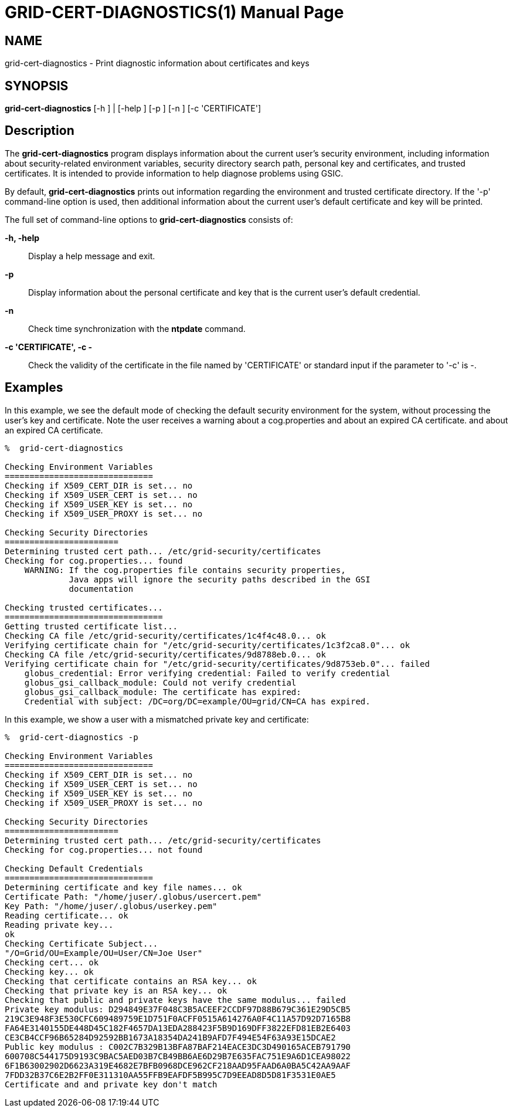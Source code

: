 [[grid-cert-diagnostics]]

:man source: University of Chicago
= GRID-CERT-DIAGNOSTICS(1) =
:doctype: manpage
:man source: 

== NAME ==
grid-cert-diagnostics - Print diagnostic information about certificates and keys

== SYNOPSIS ==
**++grid-cert-diagnostics++** [++-h++ ] | [++-help++ ] [++-p++ ] [++-n++ ] [++-c++ 'CERTIFICATE'] 

== Description ==

The **++grid-cert-diagnostics++** program displays information about the
current user's security environment, including information about
security-related environment variables, security directory search path,
personal key and certificates, and trusted certificates. It is intended
to provide information to help diagnose problems using GSIC. 

By default, **++grid-cert-diagnostics++** prints out information
regarding the environment and trusted certificate directory. If the '-p'
command-line option is used, then additional information about the
current user's default certificate and key will be printed. 

The full set of command-line options to **++grid-cert-diagnostics++**
consists of: 

**-h, -help**::
     Display a help message and exit.

**-p**::
     Display information about the personal certificate and key that is the current user's default credential.

**-n**::
     Check time synchronization with the **++ntpdate++** command.

**-c 'CERTIFICATE', -c -**::
     Check the validity of the certificate in the file named by 'CERTIFICATE' or standard input if the parameter to '-c' is ++-++.



== Examples ==

In this example, we see the default mode of checking the default
security environment for the system, without processing the user's key
and certificate. Note the user receives a warning about a
++cog.properties++ and about an expired CA certificate.  and about an
expired CA certificate. 

--------
%  grid-cert-diagnostics

Checking Environment Variables
==============================
Checking if X509_CERT_DIR is set... no
Checking if X509_USER_CERT is set... no
Checking if X509_USER_KEY is set... no
Checking if X509_USER_PROXY is set... no

Checking Security Directories
=======================
Determining trusted cert path... /etc/grid-security/certificates
Checking for cog.properties... found
    WARNING: If the cog.properties file contains security properties, 
             Java apps will ignore the security paths described in the GSI
             documentation

Checking trusted certificates...
================================
Getting trusted certificate list...
Checking CA file /etc/grid-security/certificates/1c4f4c48.0... ok
Verifying certificate chain for "/etc/grid-security/certificates/1c3f2ca8.0"... ok
Checking CA file /etc/grid-security/certificates/9d8788eb.0... ok
Verifying certificate chain for "/etc/grid-security/certificates/9d8753eb.0"... failed
    globus_credential: Error verifying credential: Failed to verify credential
    globus_gsi_callback_module: Could not verify credential
    globus_gsi_callback_module: The certificate has expired:
    Credential with subject: /DC=org/DC=example/OU=grid/CN=CA has expired.


--------


In this example, we show a user with a mismatched private key and
certificate: 

--------
%  grid-cert-diagnostics -p

Checking Environment Variables
==============================
Checking if X509_CERT_DIR is set... no
Checking if X509_USER_CERT is set... no
Checking if X509_USER_KEY is set... no
Checking if X509_USER_PROXY is set... no

Checking Security Directories
=======================
Determining trusted cert path... /etc/grid-security/certificates
Checking for cog.properties... not found

Checking Default Credentials
==============================
Determining certificate and key file names... ok
Certificate Path: "/home/juser/.globus/usercert.pem"
Key Path: "/home/juser/.globus/userkey.pem"
Reading certificate... ok
Reading private key...
ok
Checking Certificate Subject...
"/O=Grid/OU=Example/OU=User/CN=Joe User"
Checking cert... ok
Checking key... ok
Checking that certificate contains an RSA key... ok
Checking that private key is an RSA key... ok
Checking that public and private keys have the same modulus... failed
Private key modulus: D294849E37F048C3B5ACEEF2CCDF97D88B679C361E29D5CB5
219C3E948F3E530CFC609489759E1D751F0ACFF0515A614276A0F4C11A57D92D7165B8
FA64E3140155DE448D45C182F4657DA13EDA288423F5B9D169DFF3822EFD81EB2E6403
CE3CB4CCF96B65284D92592BB1673A18354DA241B9AFD7F494E54F63A93E15DCAE2
Public key modulus : C002C7B329B13BFA87BAF214EACE3DC3D490165ACEB791790
600708C544175D9193C9BAC5AED03B7CB49BB6AE6D29B7E635FAC751E9A6D1CEA98022
6F1B63002902D6623A319E4682E7BFB0968DCE962CF218AAD95FAAD6A0BA5C42AA9AAF
7FDD32B37C6E2B2FF0E311310AA55FFB9EAFDF5B995C7D9EEAD8D5D81F3531E0AE5
Certificate and and private key don't match


--------


